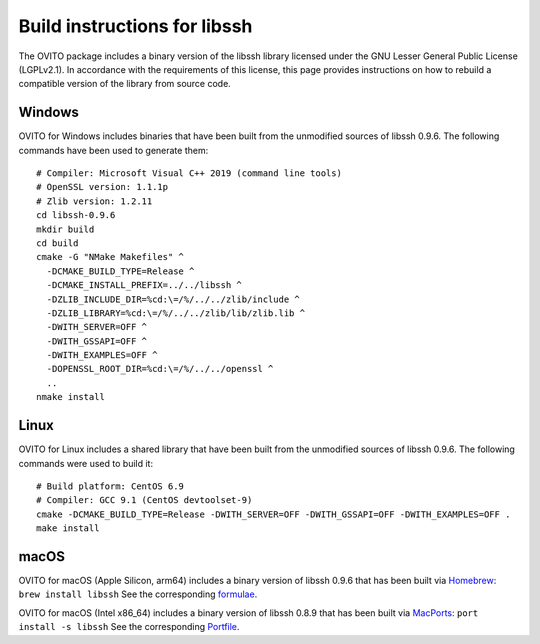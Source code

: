 .. _appendix.license.libssh.instructions:

Build instructions for libssh
-----------------------------

The OVITO package includes a binary version of the libssh library licensed under the GNU Lesser General Public License (LGPLv2.1).
In accordance with the requirements of this license, this page provides instructions on how to rebuild a compatible version of the library from source code.

Windows
"""""""

OVITO for Windows includes binaries that have been built from the unmodified sources of libssh 0.9.6.
The following commands have been used to generate them::

  # Compiler: Microsoft Visual C++ 2019 (command line tools)
  # OpenSSL version: 1.1.1p
  # Zlib version: 1.2.11
  cd libssh-0.9.6
  mkdir build
  cd build
  cmake -G "NMake Makefiles" ^
    -DCMAKE_BUILD_TYPE=Release ^
    -DCMAKE_INSTALL_PREFIX=../../libssh ^
    -DZLIB_INCLUDE_DIR=%cd:\=/%/../../zlib/include ^
    -DZLIB_LIBRARY=%cd:\=/%/../../zlib/lib/zlib.lib ^
    -DWITH_SERVER=OFF ^
    -DWITH_GSSAPI=OFF ^
    -DWITH_EXAMPLES=OFF ^
    -DOPENSSL_ROOT_DIR=%cd:\=/%/../../openssl ^
    ..
  nmake install

Linux
"""""

OVITO for Linux includes a shared library that have been built from the unmodified sources of libssh 0.9.6.
The following commands were used to build it::

  # Build platform: CentOS 6.9
  # Compiler: GCC 9.1 (CentOS devtoolset-9)
  cmake -DCMAKE_BUILD_TYPE=Release -DWITH_SERVER=OFF -DWITH_GSSAPI=OFF -DWITH_EXAMPLES=OFF .
  make install

macOS
"""""

OVITO for macOS (Apple Silicon, arm64) includes a binary version of libssh 0.9.6 that has been built via `Homebrew <https://brew.sh>`__: ``brew install libssh``
See the corresponding `formulae <https://formulae.brew.sh/formula/libssh>`__.

OVITO for macOS (Intel x86_64) includes a binary version of libssh 0.8.9 that has been built via `MacPorts <https://www.macports.org>`__: ``port install -s libssh``
See the corresponding `Portfile <https://github.com/macports/macports-ports/blob/master/devel/libssh/Portfile>`__.
